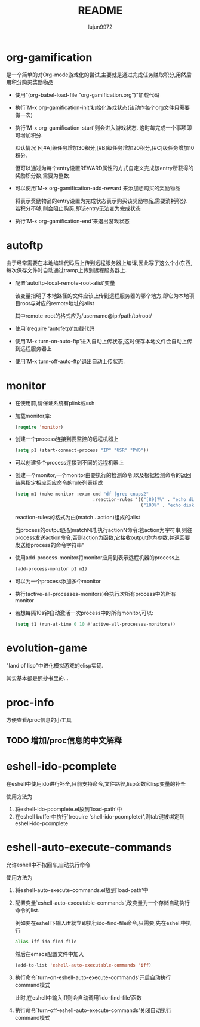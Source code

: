 #+TITLE: README
#+AUTHOR: lujun9972
#+OPTIONS: ^:{}

* org-gamification

  是一个简单的对Org-mode游戏化的尝试,主要就是通过完成任务赚取积分,用然后用积分购买奖励物品.

  * 使用"(org-babel-load-file "org-gamification.org")"加载代码

  * 执行`M-x org-gamification-init'初始化游戏状态(该动作每个org文件只需要做一次)

  * 执行`M-x org-gamification-start'则会进入游戏状态. 这时每完成一个事项即可增加积分.
	
    默认情况下[#A]级任务增加30积分,[#B]级任务增加20积分,[#C]级任务增加10积分.
   
    但可以通过为每个entry设置REWARD属性的方式自定义完成该entry所获得的奖励积分数,需要为整数.

  * 可以使用`M-x org-gamification-add-reward'来添加想购买的奖励物品

    将表示奖励物品的entry设置为完成状态表示购买该奖励物品,需要消耗积分. 若积分不够,则会阻止购买,即该entry无法变为完成状态

  * 执行`M-x org-gamification-end'来退出游戏状态

* autoftp

  由于经常需要在本地编辑代码后上传到远程服务器上编译,因此写了这么个小东西,每次保存文件时自动通过tramp上传到远程服务器上.

  * 配置`autoftp-local-remote-root-alist'变量

    该变量指明了本地路径的文件应该上传到远程服务器的哪个地方,即它为本地项目root与对应的remote地址的alist

    其中remote-root的格式应为/username@ip:/path/to/root/

  * 使用`(require 'autofetp)'加载代码

  * 使用`M-x turn-on-auto-ftp'进入自动上传状态,这时保存本地文件会自动上传到远程服务器上

  * 使用`M-x turn-off-auto-ftp'退出自动上传状态.

* monitor

  
  * 在使用前,请保证系统有plink或ssh

  * 加载monitor库:
	 #+BEGIN_SRC emacs-lisp
       (require 'monitor)
	 #+END_SRC

  * 创建一个process连接到要监控的远程机器上
	 #+BEGIN_SRC emacs-lisp
       (setq p1 (start-connect-process "IP" "USR" "PWD"))
	 #+END_SRC

  * 可以创建多个process连接到不同的远程机器上

  * 创建一个monitor,一个monitor由要执行的检测命令,以及根据检测命令的返回结果指定相应回应命令的rule列表组成
	 #+BEGIN_SRC emacs-lisp
       (setq m1 (make-monitor :exam-cmd "df |grep cnaps2"
                                    :reaction-rules '(("[89]?%" . "echo disk is almost full")
                                                      ("100%" . "echo disk is full! please clean it"))))
	 #+END_SRC
	 
     reaction-rules的格式为由(match . action)组成的alist

     当process的output匹配matchN时,执行actionN命令:若action为字符串,则往process发送action命令,否则action为函数,它接收output作为参数,并返回要发送給process的命令字符串"
	 
  * 使用add-process-monitor将monitor应用到表示远程机器的process上
	 #+BEGIN_SRC emacs-lisp
       (add-process-monitor p1 m1)
	 #+END_SRC

  * 可以为一个process添加多个monitor

  * 执行(active-all-processes-monitors)会执行次所有process中的所有monitor

  * 若想每隔10s钟自动激活一次process中的所有monitor,可以:
	 #+BEGIN_SRC emacs-lisp
       (setq t1 (run-at-time 0 10 #'active-all-processes-monitors))
	 #+END_SRC

* evolution-game
  
  "land of lisp"中进化模拟游戏的elisp实现.

  其实基本都是照抄书里的...
  
* proc-info
方便查看/proc信息的小工具

** TODO 增加/proc信息的中文解释
* eshell-ido-pcomplete
在eshell中使用ido进行补全,目前支持命令,文件路径,lisp函数和lisp变量的补全

使用方法为

1. 将eshell-ido-pcomplete.el放到`load-path'中
2. 在eshell buffer中执行`(require 'shell-ido-pcomplete)',则tab键被绑定到eshell-ido-pcomplete
* eshell-auto-execute-commands
允许eshell中不按回车,自动执行命令

使用方法为

1. 将eshell-auto-execute-commands.el放到`load-path'中
2. 配置变量`eshell-auto-executable-commands',改变量为一个存储自动执行命令的list. 

   例如要在eshell下输入iff就立即执行ido-find-file命令,只需要,先在eshell中执行
   #+BEGIN_SRC sh
   alias iff ido-find-file
   #+END_SRC
   然后在emacs配置文件中加入
   #+BEGIN_SRC emacs-lisp
   (add-to-list 'eshell-auto-executable-commands 'iff)
   #+END_SRC
3. 执行命令`turn-on-eshell-auto-execute-commands'开启自动执行command模式

   此时,在eshell中输入iff则会自动调用`ido-find-file'函数

4. 执行命令`turn-off-eshell-auto-execute-commands'关闭自动执行command模式
